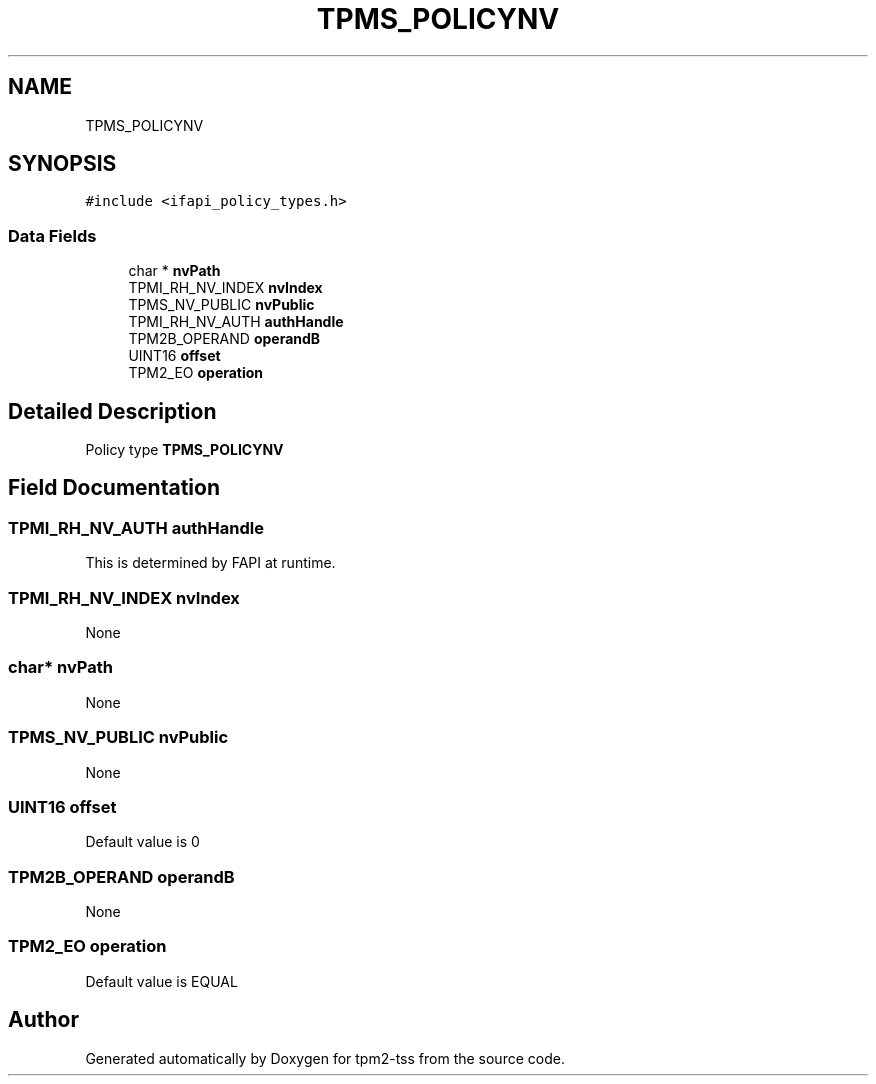 .TH "TPMS_POLICYNV" 3 "Mon May 15 2023" "Version 4.0.1-44-g8699ab39" "tpm2-tss" \" -*- nroff -*-
.ad l
.nh
.SH NAME
TPMS_POLICYNV
.SH SYNOPSIS
.br
.PP
.PP
\fC#include <ifapi_policy_types\&.h>\fP
.SS "Data Fields"

.in +1c
.ti -1c
.RI "char * \fBnvPath\fP"
.br
.ti -1c
.RI "TPMI_RH_NV_INDEX \fBnvIndex\fP"
.br
.ti -1c
.RI "TPMS_NV_PUBLIC \fBnvPublic\fP"
.br
.ti -1c
.RI "TPMI_RH_NV_AUTH \fBauthHandle\fP"
.br
.ti -1c
.RI "TPM2B_OPERAND \fBoperandB\fP"
.br
.ti -1c
.RI "UINT16 \fBoffset\fP"
.br
.ti -1c
.RI "TPM2_EO \fBoperation\fP"
.br
.in -1c
.SH "Detailed Description"
.PP 
Policy type \fBTPMS_POLICYNV\fP 
.SH "Field Documentation"
.PP 
.SS "TPMI_RH_NV_AUTH authHandle"
This is determined by FAPI at runtime\&. 
.SS "TPMI_RH_NV_INDEX nvIndex"
None 
.SS "char* nvPath"
None 
.SS "TPMS_NV_PUBLIC nvPublic"
None 
.SS "UINT16 offset"
Default value is 0 
.SS "TPM2B_OPERAND operandB"
None 
.SS "TPM2_EO operation"
Default value is EQUAL 

.SH "Author"
.PP 
Generated automatically by Doxygen for tpm2-tss from the source code\&.
